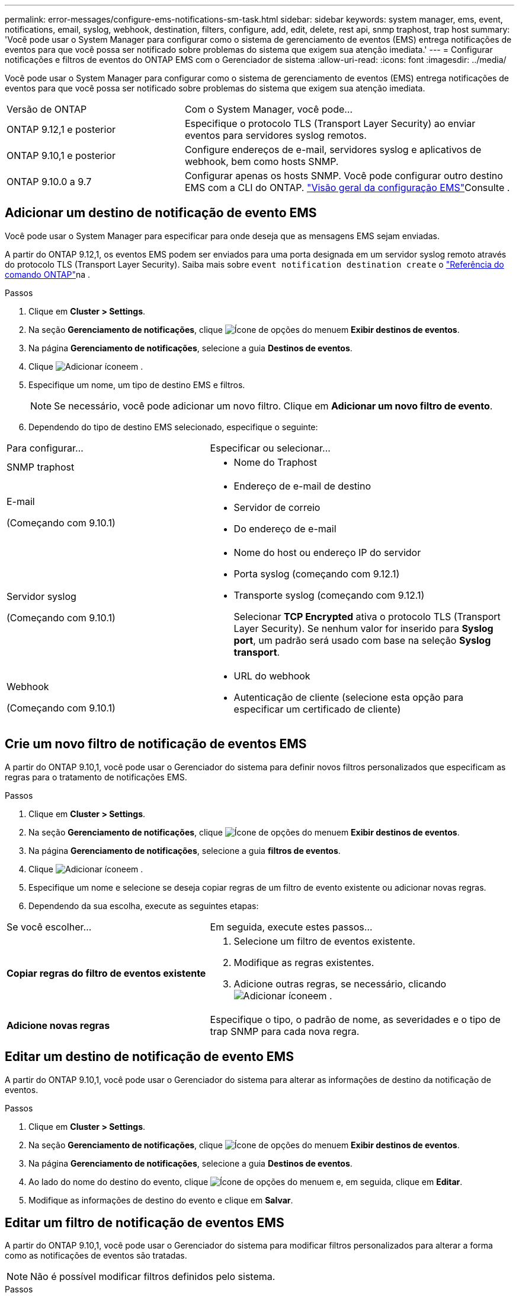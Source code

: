 ---
permalink: error-messages/configure-ems-notifications-sm-task.html 
sidebar: sidebar 
keywords: system manager, ems, event, notifications, email, syslog, webhook, destination, filters, configure, add, edit, delete, rest api, snmp traphost, trap host 
summary: 'Você pode usar o System Manager para configurar como o sistema de gerenciamento de eventos (EMS) entrega notificações de eventos para que você possa ser notificado sobre problemas do sistema que exigem sua atenção imediata.' 
---
= Configurar notificações e filtros de eventos do ONTAP EMS com o Gerenciador de sistema
:allow-uri-read: 
:icons: font
:imagesdir: ../media/


[role="lead"]
Você pode usar o System Manager para configurar como o sistema de gerenciamento de eventos (EMS) entrega notificações de eventos para que você possa ser notificado sobre problemas do sistema que exigem sua atenção imediata.

[cols="35,65"]
|===


| Versão de ONTAP | Com o System Manager, você pode... 


 a| 
ONTAP 9.12,1 e posterior
 a| 
Especifique o protocolo TLS (Transport Layer Security) ao enviar eventos para servidores syslog remotos.



 a| 
ONTAP 9.10,1 e posterior
 a| 
Configure endereços de e-mail, servidores syslog e aplicativos de webhook, bem como hosts SNMP.



 a| 
ONTAP 9.10.0 a 9.7
 a| 
Configurar apenas os hosts SNMP. Você pode configurar outro destino EMS com a CLI do ONTAP. link:index.html["Visão geral da configuração EMS"]Consulte .

|===


== Adicionar um destino de notificação de evento EMS

Você pode usar o System Manager para especificar para onde deseja que as mensagens EMS sejam enviadas.

A partir do ONTAP 9.12,1, os eventos EMS podem ser enviados para uma porta designada em um servidor syslog remoto através do protocolo TLS (Transport Layer Security). Saiba mais sobre `event notification destination create` o link:https://docs.netapp.com/us-en/ontap-cli/event-notification-destination-create.html["Referência do comando ONTAP"^]na .

.Passos
. Clique em *Cluster > Settings*.
. Na seção *Gerenciamento de notificações*, clique image:../media/icon_kabob.gif["Ícone de opções do menu"]em *Exibir destinos de eventos*.
. Na página *Gerenciamento de notificações*, selecione a guia *Destinos de eventos*.
. Clique image:../media/icon_add.gif["Adicionar ícone"]em .
. Especifique um nome, um tipo de destino EMS e filtros.
+

NOTE: Se necessário, você pode adicionar um novo filtro. Clique em *Adicionar um novo filtro de evento*.

. Dependendo do tipo de destino EMS selecionado, especifique o seguinte:


[cols="40,60"]
|===


| Para configurar... | Especificar ou selecionar... 


 a| 
SNMP traphost
 a| 
* Nome do Traphost




 a| 
E-mail

(Começando com 9.10.1)
 a| 
* Endereço de e-mail de destino
* Servidor de correio
* Do endereço de e-mail




 a| 
Servidor syslog

(Começando com 9.10.1)
 a| 
* Nome do host ou endereço IP do servidor
* Porta syslog (começando com 9.12.1)
* Transporte syslog (começando com 9.12.1)
+
Selecionar *TCP Encrypted* ativa o protocolo TLS (Transport Layer Security). Se nenhum valor for inserido para *Syslog port*, um padrão será usado com base na seleção *Syslog transport*.





 a| 
Webhook

(Começando com 9.10.1)
 a| 
* URL do webhook
* Autenticação de cliente (selecione esta opção para especificar um certificado de cliente)


|===


== Crie um novo filtro de notificação de eventos EMS

A partir do ONTAP 9.10,1, você pode usar o Gerenciador do sistema para definir novos filtros personalizados que especificam as regras para o tratamento de notificações EMS.

.Passos
. Clique em *Cluster > Settings*.
. Na seção *Gerenciamento de notificações*, clique image:../media/icon_kabob.gif["Ícone de opções do menu"]em *Exibir destinos de eventos*.
. Na página *Gerenciamento de notificações*, selecione a guia *filtros de eventos*.
. Clique image:../media/icon_add.gif["Adicionar ícone"]em .
. Especifique um nome e selecione se deseja copiar regras de um filtro de evento existente ou adicionar novas regras.
. Dependendo da sua escolha, execute as seguintes etapas:


[cols="40,60"]
|===


| Se você escolher... | Em seguida, execute estes passos... 


 a| 
*Copiar regras do filtro de eventos existente*
 a| 
. Selecione um filtro de eventos existente.
. Modifique as regras existentes.
. Adicione outras regras, se necessário, clicando image:../media/icon_add.gif["Adicionar ícone"]em .




 a| 
*Adicione novas regras*
 a| 
Especifique o tipo, o padrão de nome, as severidades e o tipo de trap SNMP para cada nova regra.

|===


== Editar um destino de notificação de evento EMS

A partir do ONTAP 9.10,1, você pode usar o Gerenciador do sistema para alterar as informações de destino da notificação de eventos.

.Passos
. Clique em *Cluster > Settings*.
. Na seção *Gerenciamento de notificações*, clique image:../media/icon_kabob.gif["Ícone de opções do menu"]em *Exibir destinos de eventos*.
. Na página *Gerenciamento de notificações*, selecione a guia *Destinos de eventos*.
. Ao lado do nome do destino do evento, clique image:../media/icon_kabob.gif["Ícone de opções do menu"]em e, em seguida, clique em *Editar*.
. Modifique as informações de destino do evento e clique em *Salvar*.




== Editar um filtro de notificação de eventos EMS

A partir do ONTAP 9.10,1, você pode usar o Gerenciador do sistema para modificar filtros personalizados para alterar a forma como as notificações de eventos são tratadas.


NOTE: Não é possível modificar filtros definidos pelo sistema.

.Passos
. Clique em *Cluster > Settings*.
. Na seção *Gerenciamento de notificações*, clique image:../media/icon_kabob.gif["Ícone de opções do menu"]em *Exibir destinos de eventos*.
. Na página *Gerenciamento de notificações*, selecione a guia *filtros de eventos*.
. Ao lado do nome do filtro de evento, clique image:../media/icon_kabob.gif["Ícone de opções do menu"]em e, em seguida, clique em *Editar*.
. Modifique as informações do filtro de eventos e clique em *Salvar*.




== Eliminar um destino de notificação de evento EMS

A partir do ONTAP 9.10,1, pode utilizar o Gestor do sistema para eliminar um destino de notificação de eventos EMS.


NOTE: Não é possível eliminar destinos SNMP.

.Passos
. Clique em *Cluster > Settings*.
. Na seção *Gerenciamento de notificações*, clique image:../media/icon_kabob.gif["Ícone de opções do menu"]em *Exibir destinos de eventos*.
. Na página *Gerenciamento de notificações*, selecione a guia *Destinos de eventos*.
. Ao lado do nome do destino do evento, clique image:../media/icon_kabob.gif["Ícone de opções do menu"]em e, em seguida, clique em *Excluir*.




== Eliminar um filtro de notificação de eventos EMS

A partir do ONTAP 9.10,1, você pode usar o Gerenciador do sistema para excluir filtros personalizados.


NOTE: Não é possível eliminar filtros definidos pelo sistema.

.Passos
. Clique em *Cluster > Settings*.
. Na seção *Gerenciamento de notificações*, clique image:../media/icon_kabob.gif["Ícone de opções do menu"]em *Exibir destinos de eventos*.
. Na página *Gerenciamento de notificações*, selecione a guia *filtros de eventos*.
. Ao lado do nome do filtro de evento, clique image:../media/icon_kabob.gif["Ícone de opções do menu"]em e, em seguida, clique em *Eliminar*.


.Informações relacionadas
* link:https://docs.netapp.com/us-en/ontap-ems-9131/["Referência EMS da ONTAP"^]
* link:configure-snmp-traphosts-event-notifications-task.html["Usando a CLI para configurar hosts SNMP para receber notificações de eventos"]

